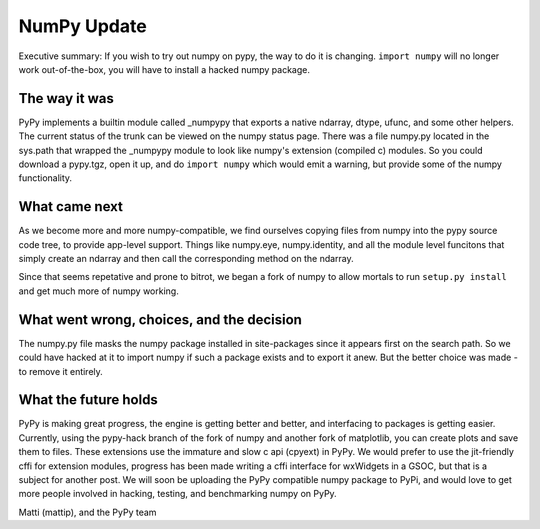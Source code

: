 NumPy Update
============

Executive summary: If you wish to try out numpy on pypy, the way to do it is
changing. ``import numpy`` will no longer work out-of-the-box, you will have to
install a hacked numpy package.

The way it was
--------------

PyPy implements a builtin module called _numpypy that exports a native ndarray,
dtype, ufunc, and some other helpers. The current status of the trunk can be
viewed on the _`numpy status page`. There was a file numpy.py located in the
sys.path that wrapped the _numpypy module to look like numpy's extension (compiled
c) modules. So you could download a pypy.tgz, open it up, and do ``import numpy``
which would emit a warning, but provide some of the numpy functionality.

What came next
------------

As we become more and more numpy-compatible, we find ourselves copying files
from numpy into the pypy source code tree, to provide app-level support. Things
like numpy.eye, numpy.identity, and all the module level funcitons that simply
create an ndarray and then call the corresponding method on the ndarray.

Since that seems repetative and prone to bitrot, we began a _`fork of numpy`
to allow mortals to run ``setup.py install`` and get much more of numpy working.

What went wrong, choices, and the decision
---------------------------------

The numpy.py file masks the numpy package installed in site-packages since it
appears first on the search path. So we could have hacked at it to import numpy
if such a package exists and to export it anew. But the better choice was
made - to remove it entirely.

What the future holds
--------------------

PyPy is making great progress, the engine is getting better and better, and
interfacing to packages is getting easier. Currently, using the pypy-hack 
branch of  the _`fork of numpy`
and another _`fork of matplotlib`, you can create plots and save them to files.
These extensions use the immature and slow c api (cpyext) in PyPy. We would
prefer to use the jit-friendly cffi for extension modules, progress has been
made writing a cffi interface for wxWidgets in a GSOC, but _`that` is a subject
for another post. We will soon be uploading the PyPy compatible numpy package
to _`PyPi`, and would love to get more people involved in hacking, testing,
and benchmarking numpy on PyPy.

Matti (mattip), and the PyPy team

.. _`numpy status page`: http://buildbot.pypy.org/numpy-status/latest.html
.. _`fork of numpy`: https://github.com/mattip/numpy
.. _`fork of matplotlib`: https://github.com/mattip/matplotlib
.. _`that`: http://waedt.blogspot.co.il
